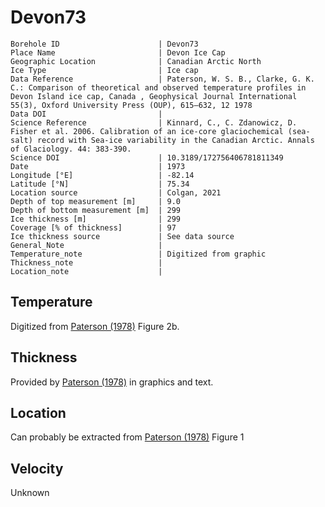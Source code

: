 * Devon73
:PROPERTIES:
:header-args:jupyter-python+: :session ds :kernel ds
:clearpage: t
:END:

#+NAME: ingest_meta
#+BEGIN_SRC bash :results verbatim :exports results
cat meta.bsv | sed 's/|/@| /' | column -s"@" -t
#+END_SRC

#+RESULTS: ingest_meta
#+begin_example
Borehole ID                      | Devon73
Place Name                       | Devon Ice Cap
Geographic Location              | Canadian Arctic North
Ice Type                         | Ice cap
Data Reference                   | Paterson, W. S. B., Clarke, G. K. C.: Comparison of theoretical and observed temperature profiles in Devon Island ice cap, Canada , Geophysical Journal International 55(3), Oxford University Press (OUP), 615–632, 12 1978 
Data DOI                         | 
Science Reference                | Kinnard, C., C. Zdanowicz, D. Fisher et al. 2006. Calibration of an ice-core glaciochemical (sea-salt) record with Sea-ice variability in the Canadian Arctic. Annals of Glaciology. 44: 383-390. 
Science DOI                      | 10.3189/172756406781811349
Date                             | 1973
Longitude [°E]                   | -82.14
Latitude [°N]                    | 75.34
Location source                  | Colgan, 2021
Depth of top measurement [m]     | 9.0
Depth of bottom measurement [m]  | 299
Ice thickness [m]                | 299
Coverage [% of thickness]        | 97
Ice thickness source             | See data source
General_Note                     | 
Temperature_note                 | Digitized from graphic
Thickness_note                   | 
Location_note                    | 
#+end_example

** Temperature

Digitized from [[citet:paterson_1978][Paterson (1978)]] Figure 2b.

[[./paterson_1978_fig2b.png]]

** Thickness

Provided by [[citet:paterson_1978][Paterson (1978)]] in graphics and text.

** Location

Can probably be extracted from [[citet:paterson_1978][Paterson (1978)]] Figure 1

[[./paterson_1978_fig1.png]]

** Velocity

Unknown

** Data                                                 :noexport:

#+NAME: ingest_data
#+BEGIN_SRC bash :exports results
cat data.csv | sort -t, -n -k2
#+END_SRC

#+RESULTS: ingest_data
|                   t |                  d |
|  -23.15422719878529 |  8.805974024346284 |
|  -23.03610395633183 | 13.051749869512982 |
| -23.002101222146724 |  20.27665942385154 |
|   -23.0017252045491 |  29.20331719143504 |
|  -23.03501171473873 |  38.98156528963655 |
| -23.026175301194577 | 48.758022827849274 |
|  -22.97516224711698 | 59.807926630013824 |
| -22.915849947491836 |  67.88191973098621 |
| -22.847987723920717 |  78.93110730915535 |
|  -22.76331214205587 |  89.12942078070208 |
| -22.644974032403766 |  98.47614392163064 |
|  -22.50130845171173 | 109.09702955050679 |
|   -22.3745099461131 | 119.29355246206472 |
| -22.214013101527442 | 129.48864292563175 |
|  -22.03670289864804 |  138.8328592825763 |
| -21.867799374915514 | 148.60251269283208 |
| -21.673586285742935 | 159.22124964972159 |
| -21.471002328623268 | 168.56439167067302 |
| -21.276771333850807 | 179.60820756887603 |
| -21.057302396037855 | 189.80079124845898 |
| -20.854700533318297 | 199.56901221072366 |
| -20.618364520411937 | 210.18595860762463 |
|    -20.390506809052 | 219.52802629258267 |
|  -20.16261328649227 |  229.7202518601685 |
| -19.917870594439062 |  239.9117612037575 |
| -19.673127902385836 |  250.1032705473471 |
|  -19.42836730473272 |  260.7198588322501 |
|  -19.18364251827938 |  270.4862892345264 |
| -18.922068562332523 |  280.2520034128071 |
| -18.652087927238796 |  289.5922805377766 |
|  -18.41580563113211 |  298.9339901107371 |

